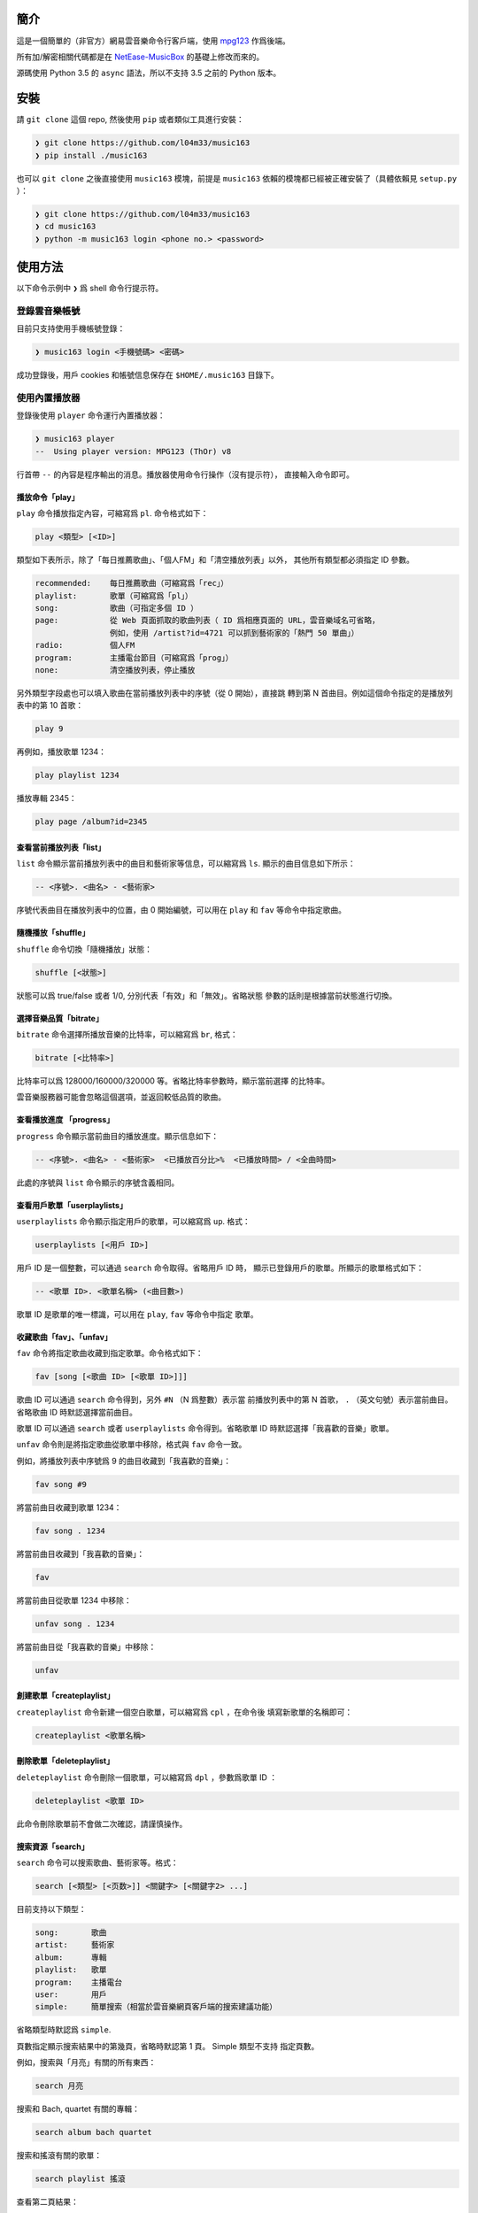 ####
簡介
####

這是一個簡單的（非官方）網易雲音樂命令行客戶端，使用 `mpg123`_ 作爲後端。

所有加/解密相關代碼都是在 `NetEase-MusicBox`_ 的基礎上修改而來的。

源碼使用 Python 3.5 的 ``async`` 語法，所以不支持 3.5 之前的 Python
版本。

.. _mpg123: https://www.mpg123.de/
.. _NetEase-MusicBox: https://github.com/bluetomlee/NetEase-MusicBox


####
安裝
####

請 ``git clone`` 這個 repo, 然後使用 ``pip`` 或者類似工具進行安裝：

.. code-block:: text

    ❯ git clone https://github.com/l04m33/music163
    ❯ pip install ./music163

也可以 ``git clone`` 之後直接使用 ``music163`` 模塊，前提是 ``music163``
依賴的模塊都已經被正確安裝了（具體依賴見 ``setup.py`` ）：

.. code-block:: text

    ❯ git clone https://github.com/l04m33/music163
    ❯ cd music163
    ❯ python -m music163 login <phone no.> <password>


########
使用方法
########

以下命令示例中 ``❯`` 爲 shell 命令行提示符。

登錄雲音樂帳號
==============

目前只支持使用手機帳號登錄：

.. code-block:: text

    ❯ music163 login <手機號碼> <密碼>

成功登錄後，用戶 cookies 和帳號信息保存在 ``$HOME/.music163`` 目錄下。

使用內置播放器
==============

登錄後使用 ``player`` 命令運行內置播放器：

.. code-block:: text

    ❯ music163 player
    --  Using player version: MPG123 (ThOr) v8
     

行首帶 ``--`` 的內容是程序輸出的消息。播放器使用命令行操作（沒有提示符），
直接輸入命令即可。

播放命令「play」
----------------

``play`` 命令播放指定內容，可縮寫爲 ``pl``. 命令格式如下：

.. code-block:: text

    play <類型> [<ID>]

類型如下表所示，除了「每日推薦歌曲」、「個人FM」和「清空播放列表」以外，
其他所有類型都必須指定 ID 參數。

.. code-block:: text

    recommended:    每日推薦歌曲（可縮寫爲「rec」）
    playlist:       歌單（可縮寫爲「pl」）
    song:           歌曲（可指定多個 ID ）
    page:           從 Web 頁面抓取的歌曲列表（ ID 爲相應頁面的 URL，雲音樂域名可省略，
                    例如，使用 /artist?id=4721 可以抓到藝術家的「熱門 50 單曲」）
    radio:          個人FM
    program:        主播電台節目（可縮寫爲「prog」）
    none:           清空播放列表，停止播放

另外類型字段處也可以填入歌曲在當前播放列表中的序號（從 0 開始），直接跳
轉到第 N 首曲目。例如這個命令指定的是播放列表中的第 10 首歌：

.. code-block:: text

    play 9

再例如，播放歌單 1234：

.. code-block:: text

    play playlist 1234

播放專輯 2345：

.. code-block:: text

    play page /album?id=2345

查看當前播放列表「list」
------------------------

``list`` 命令顯示當前播放列表中的曲目和藝術家等信息，可以縮寫爲 ``ls``.
顯示的曲目信息如下所示：

.. code-block:: text

    -- <序號>. <曲名> - <藝術家>

序號代表曲目在播放列表中的位置，由 0 開始編號，可以用在 ``play`` 和 ``fav``
等命令中指定歌曲。

隨機播放「shuffle」
-------------------

``shuffle`` 命令切換「隨機播放」狀態：

.. code-block:: text

    shuffle [<狀態>]

狀態可以爲 true/false 或者 1/0, 分別代表「有效」和「無效」。省略狀態
參數的話則是根據當前狀態進行切換。

選擇音樂品質「bitrate」
-----------------------

``bitrate`` 命令選擇所播放音樂的比特率，可以縮寫爲 ``br``, 格式：

.. code-block:: text

    bitrate [<比特率>]

比特率可以爲 128000/160000/320000 等。省略比特率參數時，顯示當前選擇
的比特率。

雲音樂服務器可能會忽略這個選項，並返回較低品質的歌曲。

查看播放進度 「progress」
-------------------------

``progress`` 命令顯示當前曲目的播放進度。顯示信息如下：

.. code-block:: text

    -- <序號>. <曲名> - <藝術家>  <已播放百分比>%  <已播放時間> / <全曲時間>

此處的序號與 ``list`` 命令顯示的序號含義相同。

查看用戶歌單「userplaylists」
-----------------------------

``userplaylists`` 命令顯示指定用戶的歌單，可以縮寫爲 ``up``. 格式：

.. code-block:: text

    userplaylists [<用戶 ID>]

用戶 ID 是一個整數，可以通過 ``search`` 命令取得。省略用戶 ID 時，
顯示已登錄用戶的歌單。所顯示的歌單格式如下：

.. code-block:: text

    -- <歌單 ID>. <歌單名稱> (<曲目數>)

歌單 ID 是歌單的唯一標識，可以用在 ``play``, ``fav`` 等命令中指定
歌單。

收藏歌曲「fav」、「unfav」
--------------------------

``fav`` 命令將指定歌曲收藏到指定歌單。命令格式如下：

.. code-block:: text

    fav [song [<歌曲 ID> [<歌單 ID>]]]

歌曲 ID 可以通過 ``search`` 命令得到，另外 ``#N`` （N 爲整數）表示當
前播放列表中的第 N 首歌， ``.`` （英文句號）表示當前曲目。省略歌曲 ID
時默認選擇當前曲目。

歌單 ID 可以通過 ``search`` 或者 ``userplaylists`` 命令得到。省略歌單
ID 時默認選擇「我喜歡的音樂」歌單。

``unfav`` 命令則是將指定歌曲從歌單中移除，格式與 ``fav`` 命令一致。

例如，將播放列表中序號爲 9 的曲目收藏到「我喜歡的音樂」：

.. code-block:: text

    fav song #9

將當前曲目收藏到歌單 1234：

.. code-block:: text

    fav song . 1234

將當前曲目收藏到「我喜歡的音樂」：

.. code-block:: text

    fav

將當前曲目從歌單 1234 中移除：

.. code-block:: text

    unfav song . 1234

將當前曲目從「我喜歡的音樂」中移除：

.. code-block:: text

    unfav

創建歌單「createplaylist」
--------------------------

``createplaylist`` 命令新建一個空白歌單，可以縮寫爲 ``cpl`` ，在命令後
填寫新歌單的名稱即可：

.. code-block:: text

    createplaylist <歌單名稱>

刪除歌單「deleteplaylist」
--------------------------

``deleteplaylist`` 命令刪除一個歌單，可以縮寫爲 ``dpl`` ，參數爲歌單 ID ：

.. code-block:: text

    deleteplaylist <歌單 ID>

此命令刪除歌單前不會做二次確認，請謹慎操作。

搜索資源「search」
------------------

``search`` 命令可以搜索歌曲、藝術家等。格式：

.. code-block:: text

    search [<類型> [<页数>]] <關鍵字> [<關鍵字2> ...]

目前支持以下類型：

.. code-block:: text

    song:       歌曲
    artist:     藝術家
    album:      專輯
    playlist:   歌單
    program:    主播電台
    user:       用戶
    simple:     簡單搜索（相當於雲音樂網頁客戶端的搜索建議功能）

省略類型時默認爲 ``simple``.

頁數指定顯示搜索結果中的第幾頁，省略時默認第 1 頁。 Simple 類型不支持
指定頁數。

例如，搜索與「月亮」有關的所有東西：

.. code-block:: text

    search 月亮

搜索和 Bach, quartet 有關的專輯：

.. code-block:: text

    search album bach quartet

搜索和搖滾有關的歌單：

.. code-block:: text

    search playlist 搖滾

查看第二頁結果：

.. code-block:: text

    search playlist 2 搖滾

記錄歌曲播放信息「scrobble」
----------------------------

``scrobble`` 命令指定是否向雲音樂服務器發送歌曲播放信息（用以記錄
「聽歌排行」和提供歌曲推薦，發送的內容包括所播放的歌曲以及播放時間等）：

.. code-block:: text

    scrobble [<狀態>]

狀態可以爲 true/false 或者 1/0, 分別代表「有效」和「無效」。省略狀態
參數時根據當前狀態進行切換。

其他命令
--------

無法被識別的命令都會被送往 ``mpg123`` 程序，所以命令行中也可以直接輸入
``mpg123`` 的命令（包括調整音量、調整EQ、在歌曲中跳轉等）。具體命令列表
可通過執行 ``help`` 命令查看。

導出播放列表
============

除了使用內部播放器，程序還支持導出播放列表用以在外部播放器中播放。例如：

.. code-block:: text

    ❯ music163 play recommended pls > recommended.pls
    ❯ mplayer -playlist recommended.pls

不過這種播放方式有各種各樣的問題，並不推薦。


########
法律信息
########

本程序 **不會** 爲你下載任何音樂內容。請注意，在版權持有者未明確允許的情況
下下載/儲存/展示版權受保護的內容可能會 **違反特定法律** 。
